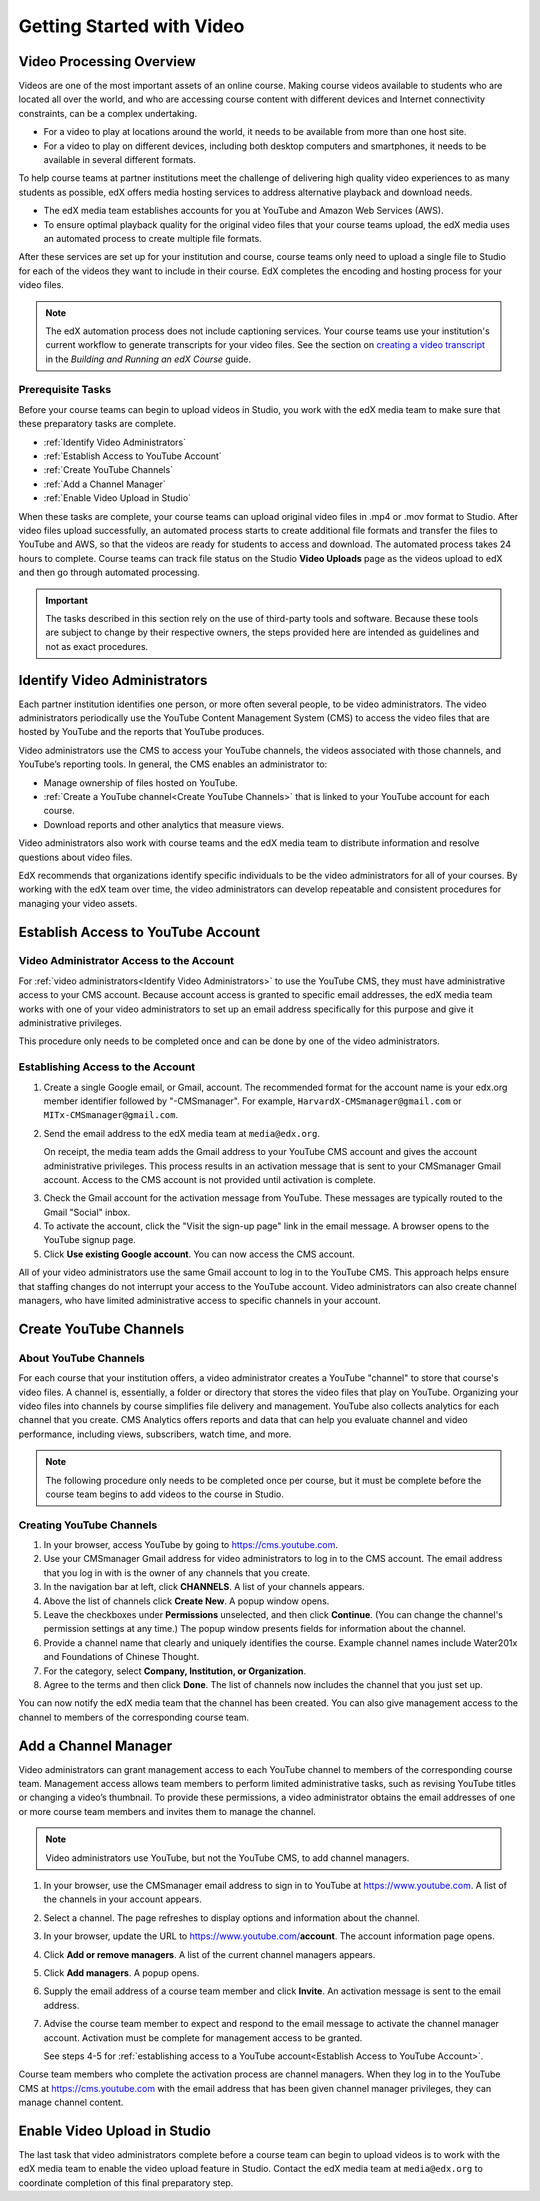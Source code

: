 .. _Video Getting Started:

###########################
Getting Started with Video
###########################

.. _Video Processing Overview:

******************************
Video Processing Overview
******************************

Videos are one of the most important assets of an online course. Making
course videos available to students who are located all over the world, and
who are accessing course content with different devices and Internet
connectivity constraints, can be a complex undertaking.

* For a video to play at locations around the world, it needs to be available
  from more than one host site. 

* For a video to play on different devices, including both desktop computers
  and smartphones, it needs to be available in several different formats.

To help course teams at partner institutions meet the challenge of delivering
high quality video experiences to as many students as possible, edX offers
media hosting services to address alternative playback and download needs.

* The edX media team establishes accounts for you at YouTube and Amazon Web
  Services (AWS).

* To ensure optimal playback quality for the original video files that your
  course teams upload, the edX media uses an automated process to create
  multiple file formats.

After these services are set up for your institution and course, course teams
only need to upload a single file to Studio for each of the videos they want
to include in their course. EdX completes the encoding and hosting process for
your video files.

.. note:: The edX automation process does not include captioning services. 
 Your course teams use your institution's current workflow to generate
 transcripts for your video files. See the section on `creating a video
 transcript`_ in the *Building and Running an edX Course* guide.

===================================
Prerequisite Tasks
===================================

Before your course teams can begin to upload videos in Studio, you work with
the edX media team to make sure that these preparatory tasks are complete.

* :ref:`Identify Video Administrators`

* :ref:`Establish Access to YouTube Account`

* :ref:`Create YouTube Channels`

* :ref:`Add a Channel Manager`

* :ref:`Enable Video Upload in Studio` 

When these tasks are complete, your course teams can upload original video
files in .mp4 or .mov format to Studio. After video files upload successfully,
an automated process starts to create additional file formats and transfer the
files to YouTube and AWS, so that the videos are ready for students to access
and download. The automated process takes 24 hours to complete. Course teams
can track file status on the Studio **Video Uploads** page as the videos
upload to edX and then go through automated processing.

.. important:: The tasks described in this section rely on the use of
 third-party tools and software. Because these tools are subject to change by
 their respective owners, the steps provided here are intended as
 guidelines and not as exact procedures.

.. _Identify Video Administrators:

****************************************
Identify Video Administrators
****************************************

Each partner institution identifies one person, or more often several
people, to be video administrators. The video administrators periodically use
the YouTube Content Management System (CMS) to access the video files that
are hosted by YouTube and the reports that YouTube produces.

Video administrators use the CMS to access your YouTube channels, the
videos associated with those channels, and YouTube’s reporting tools. In
general, the CMS enables an administrator to:

* Manage ownership of files hosted on YouTube.
* :ref:`Create a YouTube channel<Create YouTube Channels>` that is linked to
  your YouTube account for each course.
* Download reports and other analytics that measure views.

Video administrators also work with course teams and the edX media team to
distribute information and resolve questions about video files. 

EdX recommends that organizations identify specific individuals to be the
video administrators for all of your courses. By working with the edX team
over time, the video administrators can develop repeatable and consistent
procedures for managing your video assets.

.. _Establish Access to YouTube Account:

****************************************
Establish Access to YouTube Account 
****************************************

=========================================
Video Administrator Access to the Account 
=========================================

For :ref:`video administrators<Identify Video Administrators>` to use the
YouTube CMS, they must have administrative access to your CMS account. Because
account access is granted to specific email addresses, the edX media team
works with one of your video administrators to set up an email address
specifically for this purpose and give it administrative privileges.

This procedure only needs to be completed once and can be done by one of
the video administrators.

===================================
Establishing Access to the Account 
===================================

#. Create a single Google email, or Gmail, account. The recommended format
   for the account name is your edx.org member identifier followed by
   "-CMSmanager". For example, ``HarvardX-CMSmanager@gmail.com`` or 
   ``MITx-CMSmanager@gmail.com``.

#. Send the email address to the edX media team at ``media@edx.org``.

   On receipt, the media team adds the Gmail address to your YouTube CMS
   account and gives the account administrative privileges. This process
   results in an activation message that is sent to your CMSmanager Gmail
   account. Access to the CMS account is not provided until activation is
   complete.

3. Check the Gmail account for the activation message from YouTube. These
   messages are typically routed to the Gmail "Social" inbox.

#. To activate the account, click the "Visit the sign-up page" link in the
   email message. A browser opens to the YouTube signup page.

#. Click **Use existing Google account**. You can now access the CMS account.

All of your video administrators use the same Gmail account to log in to the
YouTube CMS. This approach helps ensure that staffing changes do not
interrupt your access to the YouTube account. Video administrators can also
create channel managers, who have limited administrative access to specific
channels in your account.

.. _Create YouTube Channels:

****************************************
Create YouTube Channels
****************************************

===============================
About YouTube Channels
===============================

For each course that your institution offers, a video administrator creates a
YouTube "channel" to store that course's video files. A channel is,
essentially, a folder or directory that stores the video files that play on
YouTube. Organizing your video files into channels by course simplifies file
delivery and management. YouTube also collects analytics for each channel that
you create. CMS Analytics offers reports and data that can help you evaluate
channel and video performance, including views, subscribers, watch time, and
more.

.. note:: The following procedure only needs to be completed once per 
 course, but it must be complete before the course team begins to add videos
 to the course in Studio.

===============================
Creating YouTube Channels
===============================

#. In your browser, access YouTube by going to https://cms.youtube.com.

#. Use your CMSmanager Gmail address for video administrators to log in to
   the CMS account. The email address that you log in with is the owner of
   any channels that you create.

#. In the navigation bar at left, click **CHANNELS**. A list of your channels
   appears.

#. Above the list of channels click **Create New**. A popup window opens.

#. Leave the checkboxes under **Permissions** unselected, and then click
   **Continue**. (You can change the channel's permission settings at any
   time.) The popup window presents fields for information about the channel.

#. Provide a channel name that clearly and uniquely identifies the course.
   Example channel names include Water201x and Foundations of Chinese
   Thought.

#. For the category, select **Company, Institution, or Organization**.

#. Agree to the terms and then click **Done**. The list of channels now
   includes the channel that you just set up.

You can now notify the edX media team that the channel has been created. You
can also give management access to the channel to members of the
corresponding course team.

.. _Add a Channel Manager:

************************************
Add a Channel Manager
************************************

Video administrators can grant management access to each YouTube channel to
members of the corresponding course team. Management access allows team
members to perform limited administrative tasks, such as revising YouTube
titles or changing a video’s thumbnail. To provide these permissions, a video
administrator obtains the email addresses of one or more course team members
and invites them to manage the channel.

.. note:: Video administrators use YouTube, but not the YouTube CMS, to add
 channel managers.

#. In your browser, use the CMSmanager email address to sign in to YouTube at
   https://www.youtube.com. A list of the channels in your account appears.

#. Select a channel. The page refreshes to display options and information
   about the channel.

#. In your browser, update the URL to https://www.youtube.com/**account**. The
   account information page opens.

#. Click **Add or remove managers**. A list of the current channel managers
   appears.

#. Click **Add managers**. A popup opens.

#. Supply the email address of a course team member and click **Invite**. An
   activation message is sent to the email address.

#. Advise the course team member to expect and respond to the email message
   to activate the channel manager account. Activation must be complete for
   management access to be granted. 

   See steps 4-5 for :ref:`establishing access to a YouTube account<Establish
   Access to YouTube Account>`.

Course team members who complete the activation process are channel managers.
When they log in to the YouTube CMS at https://cms.youtube.com with the email
address that has been given channel manager privileges, they can manage
channel content.

.. _Enable Video Upload in Studio:

*******************************
Enable Video Upload in Studio
*******************************

The last task that video administrators complete before a course team can
begin to upload videos is to work with the edX media team to enable the video
upload feature in Studio. Contact the edX media team at ``media@edx.org`` to
coordinate completion of this final preparatory step.


.. _creating a video transcript: http://edx.readthedocs.org/projects/edx-partner-course-staff/en/latest/creating_content/create_video.html#step-2-create-or-obtain-a-video-transcript
